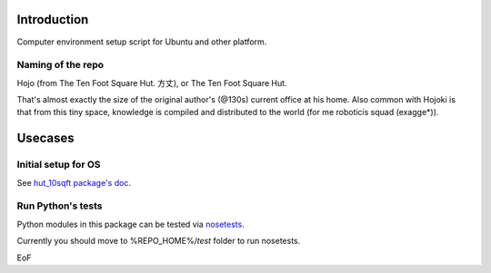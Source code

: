Introduction
==============

Computer environment setup script for Ubuntu and other platform.

Naming of the repo
--------------------

Hojo (from The Ten Foot Square Hut. 方丈), or The Ten Foot Square Hut.

That's almost exactly the size of the original author's (@130s) current office at his home. Also common with Hojoki is that from this tiny space, knowledge is compiled and distributed to the world (for me roboticis squad (exagge*)).

Usecases
====================

Initial setup for OS
--------------------

See `hut_10sqft package's doc <./hut_10sqft/doc/index.md>`_.

Run Python's tests
------------------

Python modules in this package can be tested via `nosetests <http://nose.readthedocs.io/en/latest/>`_.

Currently you should move to %REPO_HOME%/`test` folder to run nosetests.

EoF
